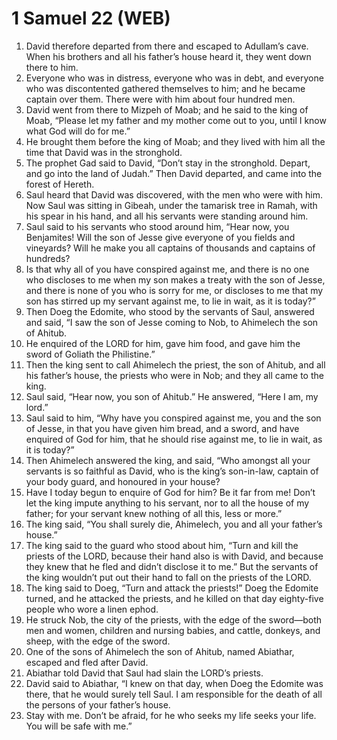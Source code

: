 * 1 Samuel 22 (WEB)
:PROPERTIES:
:ID: WEB/09-1SA22
:END:

1. David therefore departed from there and escaped to Adullam’s cave. When his brothers and all his father’s house heard it, they went down there to him.
2. Everyone who was in distress, everyone who was in debt, and everyone who was discontented gathered themselves to him; and he became captain over them. There were with him about four hundred men.
3. David went from there to Mizpeh of Moab; and he said to the king of Moab, “Please let my father and my mother come out to you, until I know what God will do for me.”
4. He brought them before the king of Moab; and they lived with him all the time that David was in the stronghold.
5. The prophet Gad said to David, “Don’t stay in the stronghold. Depart, and go into the land of Judah.” Then David departed, and came into the forest of Hereth.
6. Saul heard that David was discovered, with the men who were with him. Now Saul was sitting in Gibeah, under the tamarisk tree in Ramah, with his spear in his hand, and all his servants were standing around him.
7. Saul said to his servants who stood around him, “Hear now, you Benjamites! Will the son of Jesse give everyone of you fields and vineyards? Will he make you all captains of thousands and captains of hundreds?
8. Is that why all of you have conspired against me, and there is no one who discloses to me when my son makes a treaty with the son of Jesse, and there is none of you who is sorry for me, or discloses to me that my son has stirred up my servant against me, to lie in wait, as it is today?”
9. Then Doeg the Edomite, who stood by the servants of Saul, answered and said, “I saw the son of Jesse coming to Nob, to Ahimelech the son of Ahitub.
10. He enquired of the LORD for him, gave him food, and gave him the sword of Goliath the Philistine.”
11. Then the king sent to call Ahimelech the priest, the son of Ahitub, and all his father’s house, the priests who were in Nob; and they all came to the king.
12. Saul said, “Hear now, you son of Ahitub.” He answered, “Here I am, my lord.”
13. Saul said to him, “Why have you conspired against me, you and the son of Jesse, in that you have given him bread, and a sword, and have enquired of God for him, that he should rise against me, to lie in wait, as it is today?”
14. Then Ahimelech answered the king, and said, “Who amongst all your servants is so faithful as David, who is the king’s son-in-law, captain of your body guard, and honoured in your house?
15. Have I today begun to enquire of God for him? Be it far from me! Don’t let the king impute anything to his servant, nor to all the house of my father; for your servant knew nothing of all this, less or more.”
16. The king said, “You shall surely die, Ahimelech, you and all your father’s house.”
17. The king said to the guard who stood about him, “Turn and kill the priests of the LORD, because their hand also is with David, and because they knew that he fled and didn’t disclose it to me.” But the servants of the king wouldn’t put out their hand to fall on the priests of the LORD.
18. The king said to Doeg, “Turn and attack the priests!” Doeg the Edomite turned, and he attacked the priests, and he killed on that day eighty-five people who wore a linen ephod.
19. He struck Nob, the city of the priests, with the edge of the sword—both men and women, children and nursing babies, and cattle, donkeys, and sheep, with the edge of the sword.
20. One of the sons of Ahimelech the son of Ahitub, named Abiathar, escaped and fled after David.
21. Abiathar told David that Saul had slain the LORD’s priests.
22. David said to Abiathar, “I knew on that day, when Doeg the Edomite was there, that he would surely tell Saul. I am responsible for the death of all the persons of your father’s house.
23. Stay with me. Don’t be afraid, for he who seeks my life seeks your life. You will be safe with me.”
